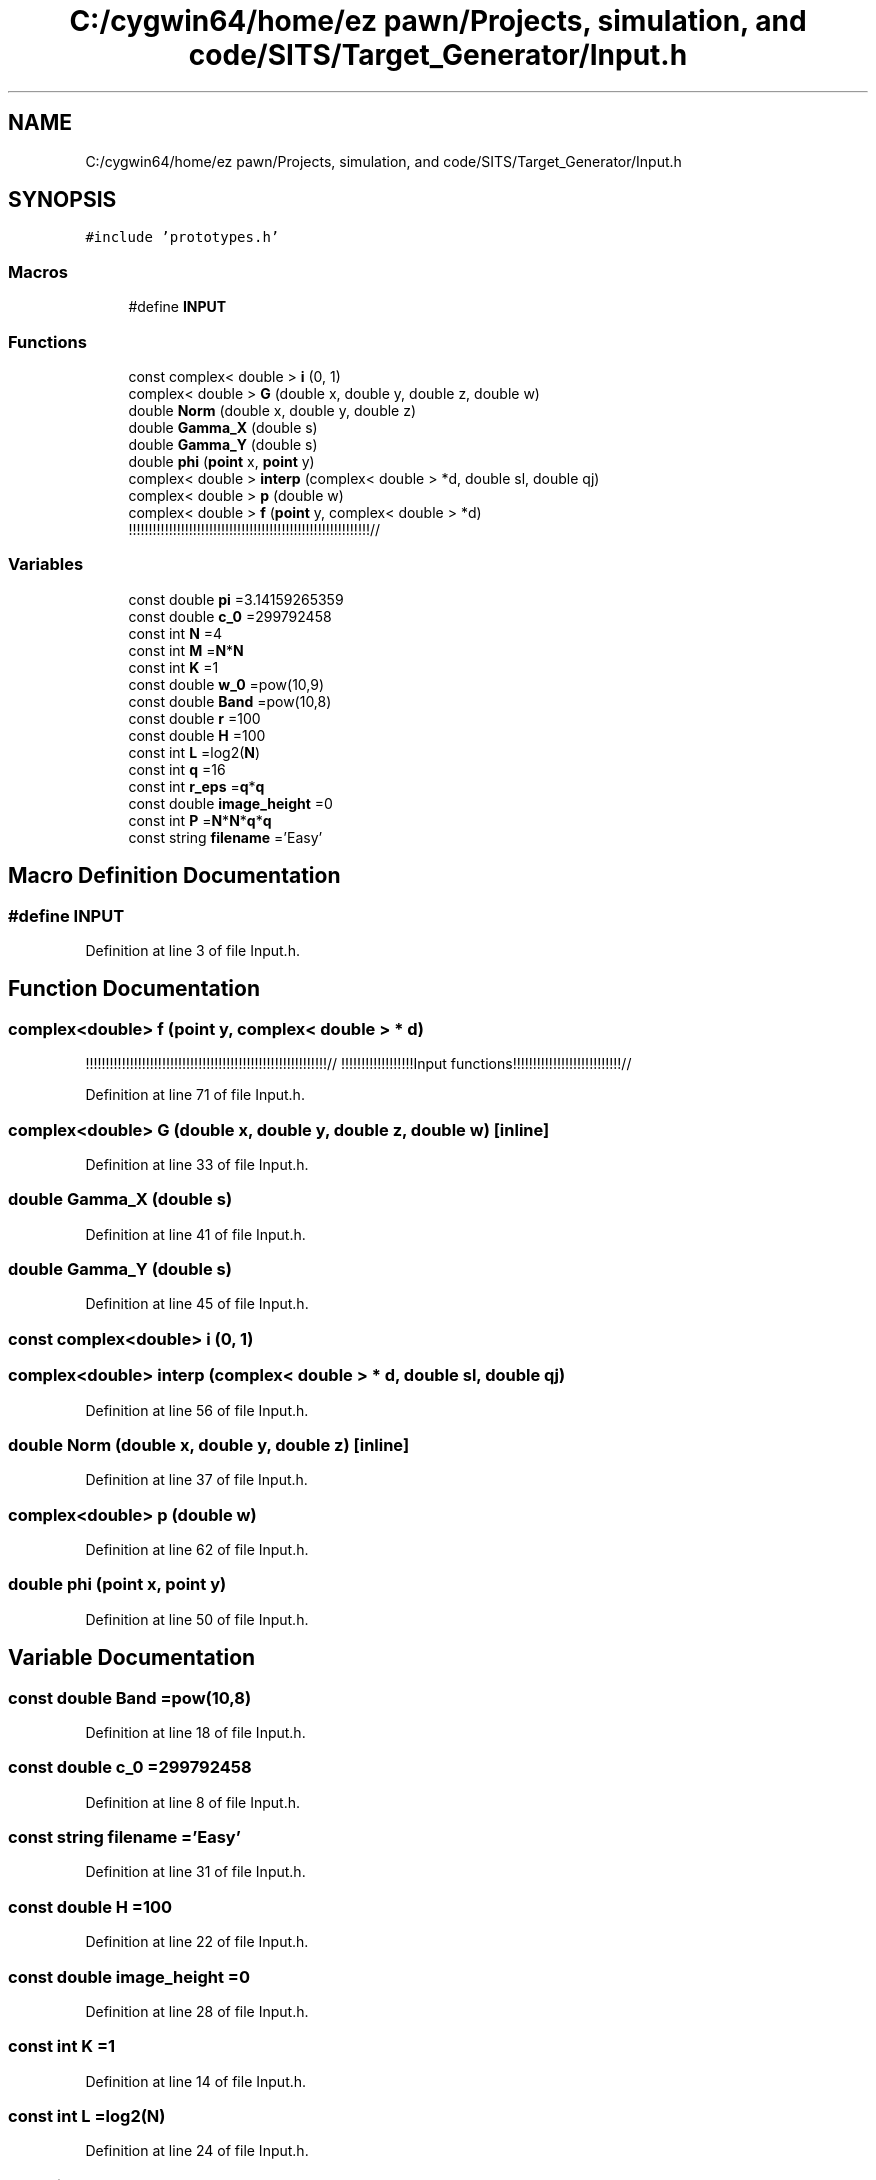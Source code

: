 .TH "C:/cygwin64/home/ez pawn/Projects, simulation, and code/SITS/Target_Generator/Input.h" 3 "Mon May 1 2017" "Version .001" "Sythetic Aperture Radar Image Testing Suite" \" -*- nroff -*-
.ad l
.nh
.SH NAME
C:/cygwin64/home/ez pawn/Projects, simulation, and code/SITS/Target_Generator/Input.h
.SH SYNOPSIS
.br
.PP
\fC#include 'prototypes\&.h'\fP
.br

.SS "Macros"

.in +1c
.ti -1c
.RI "#define \fBINPUT\fP"
.br
.in -1c
.SS "Functions"

.in +1c
.ti -1c
.RI "const complex< double > \fBi\fP (0, 1)"
.br
.ti -1c
.RI "complex< double > \fBG\fP (double x, double y, double z, double w)"
.br
.ti -1c
.RI "double \fBNorm\fP (double x, double y, double z)"
.br
.ti -1c
.RI "double \fBGamma_X\fP (double s)"
.br
.ti -1c
.RI "double \fBGamma_Y\fP (double s)"
.br
.ti -1c
.RI "double \fBphi\fP (\fBpoint\fP x, \fBpoint\fP y)"
.br
.ti -1c
.RI "complex< double > \fBinterp\fP (complex< double > *d, double sl, double qj)"
.br
.ti -1c
.RI "complex< double > \fBp\fP (double w)"
.br
.ti -1c
.RI "complex< double > \fBf\fP (\fBpoint\fP y, complex< double > *d)"
.br
.RI "!!!!!!!!!!!!!!!!!!!!!!!!!!!!!!!!!!!!!!!!!!!!!!!!!!!!!!!!!!!!// "
.in -1c
.SS "Variables"

.in +1c
.ti -1c
.RI "const double \fBpi\fP =3\&.14159265359"
.br
.ti -1c
.RI "const double \fBc_0\fP =299792458"
.br
.ti -1c
.RI "const int \fBN\fP =4"
.br
.ti -1c
.RI "const int \fBM\fP =\fBN\fP*\fBN\fP"
.br
.ti -1c
.RI "const int \fBK\fP =1"
.br
.ti -1c
.RI "const double \fBw_0\fP =pow(10,9)"
.br
.ti -1c
.RI "const double \fBBand\fP =pow(10,8)"
.br
.ti -1c
.RI "const double \fBr\fP =100"
.br
.ti -1c
.RI "const double \fBH\fP =100"
.br
.ti -1c
.RI "const int \fBL\fP =log2(\fBN\fP)"
.br
.ti -1c
.RI "const int \fBq\fP =16"
.br
.ti -1c
.RI "const int \fBr_eps\fP =\fBq\fP*\fBq\fP"
.br
.ti -1c
.RI "const double \fBimage_height\fP =0"
.br
.ti -1c
.RI "const int \fBP\fP =\fBN\fP*\fBN\fP*\fBq\fP*\fBq\fP"
.br
.ti -1c
.RI "const string \fBfilename\fP ='Easy'"
.br
.in -1c
.SH "Macro Definition Documentation"
.PP 
.SS "#define INPUT"

.PP
Definition at line 3 of file Input\&.h\&.
.SH "Function Documentation"
.PP 
.SS "complex<double> f (\fBpoint\fP y, complex< double > * d)"

.PP
!!!!!!!!!!!!!!!!!!!!!!!!!!!!!!!!!!!!!!!!!!!!!!!!!!!!!!!!!!!!// !!!!!!!!!!!!!!!!!!Input functions!!!!!!!!!!!!!!!!!!!!!!!!!!!// 
.PP
Definition at line 71 of file Input\&.h\&.
.SS "complex<double> G (double x, double y, double z, double w)\fC [inline]\fP"

.PP
Definition at line 33 of file Input\&.h\&.
.SS "double Gamma_X (double s)"

.PP
Definition at line 41 of file Input\&.h\&.
.SS "double Gamma_Y (double s)"

.PP
Definition at line 45 of file Input\&.h\&.
.SS "const complex<double> i (0, 1)"

.SS "complex<double> interp (complex< double > * d, double sl, double qj)"

.PP
Definition at line 56 of file Input\&.h\&.
.SS "double Norm (double x, double y, double z)\fC [inline]\fP"

.PP
Definition at line 37 of file Input\&.h\&.
.SS "complex<double> p (double w)"

.PP
Definition at line 62 of file Input\&.h\&.
.SS "double phi (\fBpoint\fP x, \fBpoint\fP y)"

.PP
Definition at line 50 of file Input\&.h\&.
.SH "Variable Documentation"
.PP 
.SS "const double Band =pow(10,8)"

.PP
Definition at line 18 of file Input\&.h\&.
.SS "const double c_0 =299792458"

.PP
Definition at line 8 of file Input\&.h\&.
.SS "const string filename ='Easy'"

.PP
Definition at line 31 of file Input\&.h\&.
.SS "const double H =100"

.PP
Definition at line 22 of file Input\&.h\&.
.SS "const double image_height =0"

.PP
Definition at line 28 of file Input\&.h\&.
.SS "const int K =1"

.PP
Definition at line 14 of file Input\&.h\&.
.SS "const int L =log2(\fBN\fP)"

.PP
Definition at line 24 of file Input\&.h\&.
.SS "const int M =\fBN\fP*\fBN\fP"

.PP
Definition at line 12 of file Input\&.h\&.
.SS "const int N =4"

.PP
Definition at line 11 of file Input\&.h\&.
.SS "const int P =\fBN\fP*\fBN\fP*\fBq\fP*\fBq\fP"

.PP
Definition at line 30 of file Input\&.h\&.
.SS "const double pi =3\&.14159265359"

.PP
Definition at line 7 of file Input\&.h\&.
.SS "const int q =16"

.PP
Definition at line 25 of file Input\&.h\&.
.SS "const double r =100"

.PP
Definition at line 20 of file Input\&.h\&.
.SS "const int r_eps =\fBq\fP*\fBq\fP"

.PP
Definition at line 26 of file Input\&.h\&.
.SS "const double w_0 =pow(10,9)"

.PP
Definition at line 16 of file Input\&.h\&.
.SH "Author"
.PP 
Generated automatically by Doxygen for Sythetic Aperture Radar Image Testing Suite from the source code\&.
